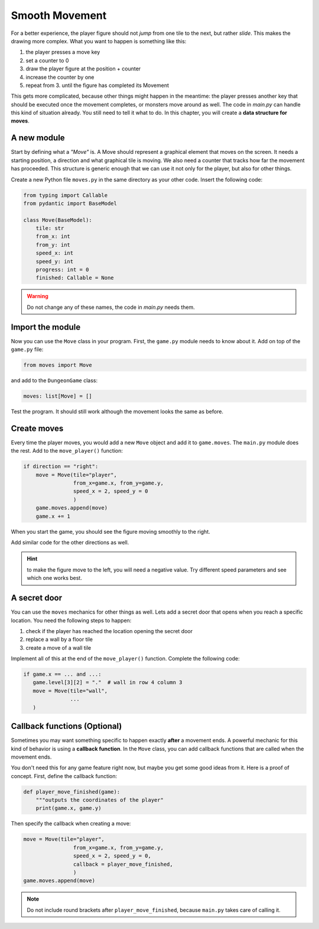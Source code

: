 Smooth Movement
===============

For a better experience, the player figure should not *jump* from one tile to the next, but rather *slide*.
This makes the drawing more complex. What you want to happen is something like this:

1. the player presses a move key
2. set a counter to 0
3. draw the player figure at the position + counter
4. increase the counter by one
5. repeat from 3. until the figure has completed its Movement

This gets more complicated, because other things might happen in the meantime: the player presses another key that should be executed once the movement completes, or monsters move around as well.
The code in `main.py` can handle this kind of situation already.
You still need to tell it what to do.
In this chapter, you will create a **data structure for moves**.

A new module
------------

Start by defining what a *"Move"* is.
A Move should represent a graphical element that moves on the screen.
It needs a starting position, a direction and what graphical tile is moving.
We also need a counter that tracks how far the movement has proceeded.
This structure is generic enough that we can use it not only for the player, but also for other things.

Create a new Python file ``moves.py`` in the same directory as your other code.
Insert the following code:

.. code:: python3

    from typing import Callable
    from pydantic import BaseModel

    class Move(BaseModel):
        tile: str
        from_x: int
        from_y: int
        speed_x: int
        speed_y: int
        progress: int = 0
        finished: Callable = None

.. warning::

    Do not change any of these names, the code in `main.py` needs them.

Import the module
-----------------

Now you can use the ``Move`` class in your program.
First, the ``game.py`` module needs to know about it.
Add on top of the ``game.py`` file:

.. code:: python3

    from moves import Move

and add to the ``DungeonGame`` class:

.. code:: python3

    moves: list[Move] = []

Test the program. It should still work although the movement looks the same as before.

Create moves
------------

Every time the player moves, you would add a new ``Move`` object and add it to ``game.moves``.
The ``main.py`` module does the rest. Add to the ``move_player()`` function:

.. code:: python3

    if direction == "right":
        move = Move(tile="player",
                    from_x=game.x, from_y=game.y,
                    speed_x = 2, speed_y = 0
                    )
        game.moves.append(move)
        game.x += 1

When you start the game, you should see the figure moving smoothly to the right.

Add similar code for the other directions as well.

.. hint::

   to make the figure move to the left, you will need a negative value.
   Try different speed parameters and see which one works best.

A secret door
-------------

You can use the ``moves`` mechanics for other things as well.
Lets add a secret door that opens when you reach a specific location.
You need the following steps to happen:

1. check if the player has reached the location opening the secret door
2. replace a wall by a floor tile
3. create a move of a wall tile

Implement all of this at the end of the ``move_player()`` function.
Complete the following code:

.. code:: python3

   if game.x == ... and ...:
      game.level[3][2] = "."  # wall in row 4 column 3
      move = Move(tile="wall",
                  ...
      )


Callback functions (Optional)
-----------------------------

Sometimes you may want something specific to happen exactly **after** a movement ends.
A powerful mechanic for this kind of behavior is using a **callback function**.
In the ``Move`` class, you can add callback functions that are called when the movement ends.

You don't need this for any game feature right now, but maybe you get some good ideas from it.
Here is a proof of concept. First, define the callback function:

.. code:: python3

    def player_move_finished(game):
        """outputs the coordinates of the player"
        print(game.x, game.y)

Then specify the callback when creating a move:

.. code:: python3

    move = Move(tile="player",
                    from_x=game.x, from_y=game.y,
                    speed_x = 2, speed_y = 0,
                    callback = player_move_finished,
                    )
    game.moves.append(move)

.. note::

    Do not include round brackets after ``player_move_finished``, because ``main.py`` takes care of calling it.
